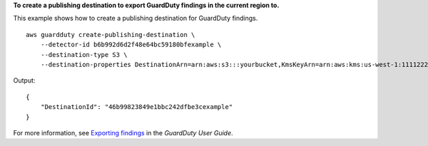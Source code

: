 **To create a publishing destination to export GuardDuty findings in the current region to.**

This example shows how to create a publishing destination for GuardDuty findings. ::

    aws guardduty create-publishing-destination \
        --detector-id b6b992d6d2f48e64bc59180bfexample \
        --destination-type S3 \
        --destination-properties DestinationArn=arn:aws:s3:::yourbucket,KmsKeyArn=arn:aws:kms:us-west-1:111122223333:key/84cee9c5-dea1-401a-ab6d-e1de7example

Output::

    {
        "DestinationId": "46b99823849e1bbc242dfbe3cexample"
    }

For more information, see `Exporting findings <https://docs.aws.amazon.com/guardduty/latest/ug/guardduty_exportfindings.html>`__ in the *GuardDuty User Guide*.